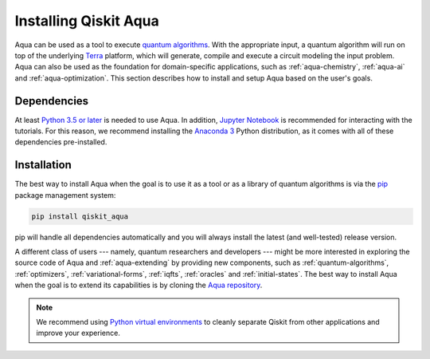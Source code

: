 .. _aqua-installation:

===========================
Installing Qiskit Aqua
===========================

Aqua can be used as a tool to execute `quantum algorithms <#quantum-algorithms.html>`__.
With the appropriate input, a quantum algorithm will run on top of the underlying
`Terra <https://qiskit.org/terra>`__
platform, which will generate, compile and execute a circuit modeling the input problem.
Aqua can also be used as the foundation for domain-specific applications, such as
:ref:`aqua-chemistry`, :ref:`aqua-ai` and :ref:`aqua-optimization`.
This section describes how to install and setup Aqua based on the user's goals.

------------
Dependencies
------------

At least `Python 3.5 or
later <https://www.python.org/downloads/>`__ is needed to use
Aqua. In addition, `Jupyter
Notebook <https://jupyter.readthedocs.io/en/latest/install.html>`__ is
recommended for interacting with the tutorials. For this reason, we
recommend installing the `Anaconda
3 <https://www.anaconda.com/download/>`__ Python distribution, as it
comes with all of these dependencies pre-installed.

.. seealso::
    Since Aqua is built upon `Terra <https://qiskit.org/terra>`__,
    you are encouraged to look over the
    `Terra
    installation and setup instructions <https://qiskit.org/documentation/install.html>`__.

------------
Installation
------------

The best way to install Aqua when the goal is to use it as a tool or as a library
of quantum algorithms is via the `pip <https://pip.pypa.io/en/stable/>`__  package management system:

.. code:: sh

    pip install qiskit_aqua

pip will handle all dependencies automatically and you will always
install the latest (and well-tested) release version.

A different class of users --- namely, quantum researchers and developers --- might be more
interested in exploring the source code of Aqua and :ref:`aqua-extending` by providing
new components, such as :ref:`quantum-algorithms`, :ref:`optimizers`, :ref:`variational-forms`,
:ref:`iqfts`, :ref:`oracles` and :ref:`initial-states`.
The best way to install Aqua when the goal is to extend its capabilities is by cloning
the `Aqua repository <https://github.com/Qiskit/aqua>`__.

.. note::

    We recommend using `Python virtual environments <https://docs.python.org/3/tutorial/venv.html>`__
    to cleanly separate Qiskit from other applications and improve your experience.
